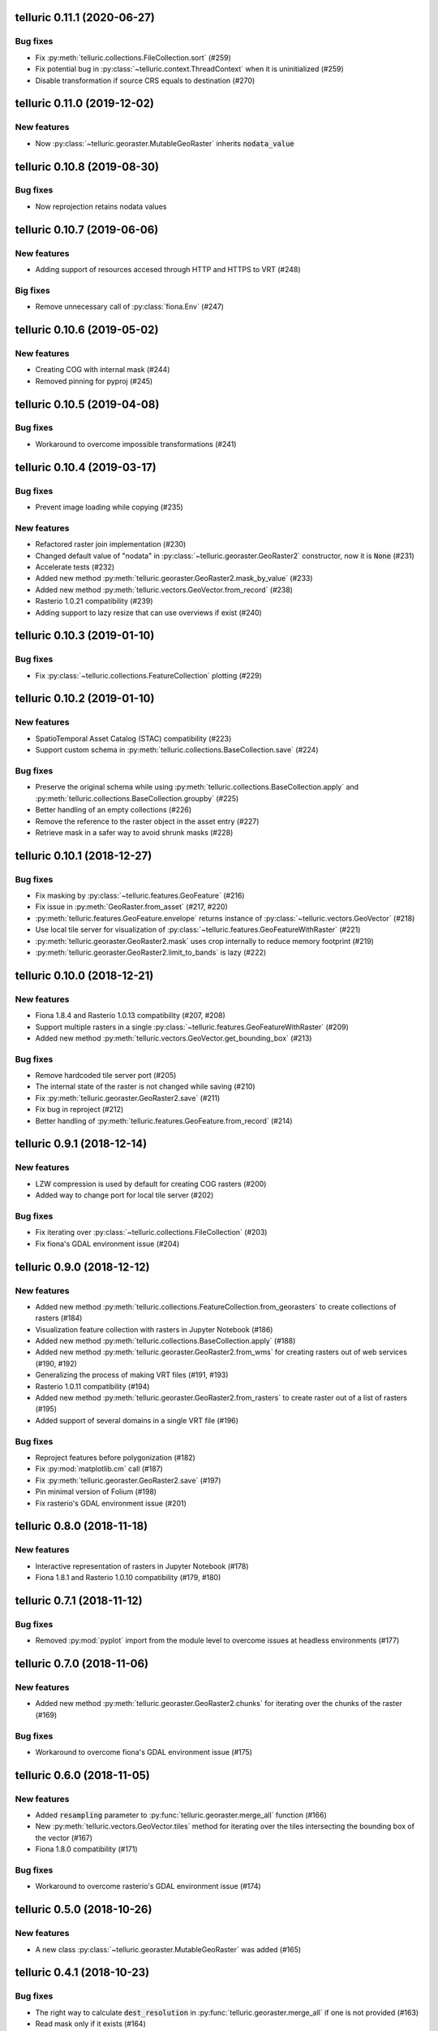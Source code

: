 telluric 0.11.1 (2020-06-27)
============================

Bug fixes
---------

* Fix :py:meth:`telluric.collections.FileCollection.sort` (#259)
* Fix potential bug in :py:class:`~telluric.context.ThreadContext` when it is uninitialized (#259)
* Disable transformation if source CRS equals to destination (#270)

telluric 0.11.0 (2019-12-02)
============================

New features
------------

* Now :py:class:`~telluric.georaster.MutableGeoRaster` inherits :code:`nodata_value`

telluric 0.10.8 (2019-08-30)
============================

Bug fixes
---------

* Now reprojection retains nodata values

telluric 0.10.7 (2019-06-06)
============================

New features
------------

* Adding support of resources accesed through HTTP and HTTPS to VRT (#248)

Big fixes
---------

* Remove unnecessary call of :py:class:`fiona.Env` (#247)

telluric 0.10.6 (2019-05-02)
============================

New features
------------

* Creating COG with internal mask (#244)
* Removed pinning for pyproj (#245)

telluric 0.10.5 (2019-04-08)
============================

Bug fixes
---------

* Workaround to overcome impossible transformations (#241)

telluric 0.10.4 (2019-03-17)
============================

Bug fixes
---------

* Prevent image loading while copying (#235)

New features
------------

* Refactored raster join implementation (#230)
* Changed default value of "nodata" in :py:class:`~telluric.georaster.GeoRaster2`
  constructor, now it is :code:`None` (#231)
* Accelerate tests (#232)
* Added new method :py:meth:`telluric.georaster.GeoRaster2.mask_by_value` (#233)
* Added new method :py:meth:`telluric.vectors.GeoVector.from_record` (#238)
* Rasterio 1.0.21 compatibility (#239)
* Adding support to lazy resize that can use overviews if exist (#240)

telluric 0.10.3 (2019-01-10)
============================

Bug fixes
---------

* Fix :py:class:`~telluric.collections.FeatureCollection` plotting (#229)

telluric 0.10.2 (2019-01-10)
============================

New features
------------

* SpatioTemporal Asset Catalog (STAC) compatibility (#223)
* Support custom schema in :py:meth:`telluric.collections.BaseCollection.save` (#224)

Bug fixes
---------

* Preserve the original schema while using :py:meth:`telluric.collections.BaseCollection.apply`
  and :py:meth:`telluric.collections.BaseCollection.groupby` (#225)
* Better handling of an empty collections (#226)
* Remove the reference to the raster object in the asset entry (#227)
* Retrieve mask in a safer way to avoid shrunk masks (#228)

telluric 0.10.1 (2018-12-27)
============================

Bug fixes
---------

* Fix masking by :py:class:`~telluric.features.GeoFeature` (#216)
* Fix issue in :py:meth:`GeoRaster.from_asset` (#217, #220)
* :py:meth:`telluric.features.GeoFeature.envelope` returns instance of
  :py:class:`~telluric.vectors.GeoVector` (#218)
* Use local tile server for visualization of :py:class:`~telluric.features.GeoFeatureWithRaster` (#221)
* :py:meth:`telluric.georaster.GeoRaster2.mask` uses crop internally to reduce memory footprint (#219)
* :py:meth:`telluric.georaster.GeoRaster2.limit_to_bands` is lazy (#222)

telluric 0.10.0 (2018-12-21)
============================

New features
------------

* Fiona 1.8.4 and Rasterio 1.0.13 compatibility (#207, #208)
* Support multiple rasters in a single :py:class:`~telluric.features.GeoFeatureWithRaster` (#209)
* Added new method :py:meth:`telluric.vectors.GeoVector.get_bounding_box` (#213)

Bug fixes
---------

* Remove hardcoded tile server port (#205)
* The internal state of the raster is not changed while saving (#210)
* Fix :py:meth:`telluric.georaster.GeoRaster2.save` (#211)
* Fix bug in reproject (#212)
* Better handling of :py:meth:`telluric.features.GeoFeature.from_record` (#214)

telluric 0.9.1 (2018-12-14)
===========================

New features
------------

* LZW compression is used by default for creating COG rasters (#200)
* Added way to change port for local tile server (#202)

Bug fixes
---------

* Fix iterating over :py:class:`~telluric.collections.FileCollection` (#203)
* Fix fiona's GDAL environment issue (#204)

telluric 0.9.0 (2018-12-12)
===========================

New features
------------

* Added new method :py:meth:`telluric.collections.FeatureCollection.from_georasters` to
  create collections of rasters (#184)
* Visualization feature collection with rasters in Jupyter Notebook (#186)
* Added new method :py:meth:`telluric.collections.BaseCollection.apply` (#188)
* Added new method :py:meth:`telluric.georaster.GeoRaster2.from_wms` for
  creating rasters out of web services (#190, #192)
* Generalizing the process of making VRT files (#191, #193)
* Rasterio 1.0.11 compatibility (#194)
* Added new method :py:meth:`telluric.georaster.GeoRaster2.from_rasters` to
  create raster out of a list of rasters (#195)
* Added support of several domains in a single VRT file (#196)

Bug fixes
---------

* Reproject features before polygonization (#182)
* Fix :py:mod:`matplotlib.cm` call (#187)
* Fix :py:meth:`telluric.georaster.GeoRaster2.save` (#197)
* Pin minimal version of Folium (#198)
* Fix rasterio's GDAL environment issue (#201)

telluric 0.8.0 (2018-11-18)
===========================

New features
------------

* Interactive representation of rasters in Jupyter Notebook (#178)
* Fiona 1.8.1 and Rasterio 1.0.10 compatibility (#179, #180)

telluric 0.7.1 (2018-11-12)
===========================

Bug fixes
---------

* Removed :py:mod:`pyplot` import from the module level to overcome issues at
  headless environments (#177)

telluric 0.7.0 (2018-11-06)
===========================

New features
------------

* Added new method :py:meth:`telluric.georaster.GeoRaster2.chunks` for
  iterating over the chunks of the raster (#169)

Bug fixes
---------

* Workaround to overcome fiona's GDAL environment issue (#175)

telluric 0.6.0 (2018-11-05)
===========================

New features
------------

* Added :code:`resampling` parameter to  :py:func:`telluric.georaster.merge_all`
  function (#166)
* New :py:meth:`telluric.vectors.GeoVector.tiles` method for iterating
  over the tiles intersecting the bounding box of the vector (#167)
* Fiona 1.8.0 compatibility (#171)

Bug fixes
---------

* Workaround to overcome rasterio's GDAL environment issue (#174)

telluric 0.5.0 (2018-10-26)
===========================

New features
------------

* A new class :py:class:`~telluric.georaster.MutableGeoRaster` was added (#165)

telluric 0.4.1 (2018-10-23)
===========================

Bug fixes
---------

* The right way to calculate :code:`dest_resolution` in :py:func:`telluric.georaster.merge_all`
  if one is not provided (#163)
* Read mask only if it exists (#164)

telluric 0.4.0 (2018-10-19)
===========================

New features
------------

* Rasterio 1.0.3 and higher compatibility (#152)
* Non-georeferenced images may be opened by providing :code:`affine` and :code:`crs` parameters
  to :py:meth:`telluric.georaster.GeoRaster2.open` (#153)
* A new argument :code:`crs` was added to :py:meth:`telluric.collections.FileCollection.open`
  for opening vector files that dont't contain information about CRS (#156)
* A new :py:func:`telluric.util.raster_utils.build_overviews` utility was added (#158)

Bug fixes
---------

* Treat 0 as legitimate value in :py:meth:`telluric.georaster.GeoRaster2.colorize` (#160)
* Fix rasterization of an empty collection with callable :code:`fill_value` (#161)

telluric 0.3.0 (2018-09-20)
===========================

New features
------------

* New class :py:class:`~telluric.features.GeoFeatureWithRaster` that extends
  :py:class:`~telluric.features.GeoFeature`.

telluric 0.2.1 (2018-09-12)
===========================

Bug fixes
---------

* Retrieve mask in a safer way in :py:meth:`telluric.georaster.GeoRaster2.save` (#136)
* Fix affine calculation in :py:meth:`telluric.georaster.GeoRaster2.get_tile` (#137)
* Convert dimensions to ints (#140)
* Masking areas outside the window in
  :py:meth:`telluric.georaster.GeoRaster2.get_window` (#141)
* :py:func:`telluric.georaster.merge_all` does not crash for resolution
  in ROI units (#143, #146)
* Limit rasterio version to <1.0.3
* Add LICENSE into the MANIFEST (#147)

telluric 0.2.0 (2018-08-22)
===========================

New features
------------

* Slicing a :py:class:`~telluric.collections.FeatureCollection` now returns a
  :code:`FeatureCollection` (#29, #32)
* Rasterization methods can now accept multiple fill values to produce nonbinary
  images (#34)
* :py:meth:`telluric.collections.FileCollection.save` now saves types
  better (#20, #36)
* Merging functions and :py:meth:`telluric.georaster.GeoRaster2.empty_from_roi`
  now support more ways to define the raster extent (#39, #57)
* Added utilities to convert to Cloud Optimized GeoTIFF (COG) and reproject
  files on disk (#45, #87)
* Raster data can be converted from/to different floating point formats thanks
  to enhancements in :py:meth:`telluric.georaster.GeoRaster2.astype` (#33, #66)
* Added new method :py:meth:`telluric.georaster.GeoRaster2.colorize` to colorize
  a band of a raster for visualization purposes (#81)
* Collections now have experimental "groupby/dissolve" functionality inspired
  by pandas and GeoPandas (#77, #98)
* Add a :py:data:`telluric.georaster.PixelStrategy` enum with a new mode that
  allows the user to produce the "metadata" of a merge process (#68, #91)
* :py:meth:`telluric.vectors.GeoVector.rasterize` can now accept a custom output
  CRS (#125)
* A new argument was added to the :py:class:`~telluric.vectors.GeoVector` constructor
  for disabling arguments validity checking (#126)
* Unnecessary CRS equality checking in
  :py:meth:`telluric.vectors.GeoVector.get_shape` was removed for performance
  reasons (#127)

Deprecations and removals
-------------------------

* Rasterization methods no longer support specifying a "nodata" value, and
  an appropriate nodata value will be generated
  depending on the fill value(s) (#28, #34)
* Properties in the sense of the GeoJSON standard are now called "properties"
  instead of "attributes" for consistency (#84)
* Non georeferenced raster data is no longer supported (although we are considering
  re adding it under some restrictions) (#64, #74)
* It is not required for collections to be reprojected to output CRS for
  rasterization with `fill_value` (#125)

Bug fixes
---------

* :py:meth:`telluric.vectors.GeoVector.from_record` now treats
  :code:`None` values properly (#37, #38)
* :py:class:`~telluric.georaster.GeoRaster2` methods and functions work with
  non isotropic resolution (#39)
* Cropping now behaves correctly with rasterio 1.0.0 (#44, #46)
* Crop size is now correctly computed for rasters in WGS84 (#61, #62)
* Fix rasterio 1.0.0 warnings regarding CRS comparison (#64, #74)
* :py:func:`telluric.georaster.merge_all` now is order independent and produces
  consistent results in all situations (#65, #62)
* :py:class:`~telluric.georaster.GeoRaster2` methods and functions work with
  rasters with positive y scale (#76, #78)
* :py:meth:`telluric.georaster.GeoRaster2.save` with default arguments does not
  crash for small rasters anymore (#16, #53)
* :py:meth:`telluric.collections.FileCollection.save` does not have side effects
  on heterogeneous collections anymore (#19, #24)
* Fix rasterization of points with default arguments (#9)

telluric 0.1.0 (2018-04-21)
===========================

Initial release 🎉
